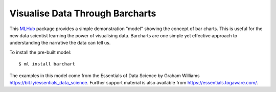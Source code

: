 ================================
Visualise Data Through Barcharts
================================

This `MLHub <https://mlhub.ai>`_ package provides a simple
demonstration "model" showing the concept of bar charts. This is
useful for the new data scientist learning the power of visualising
data. Barcharts are one simple yet effective approach to understanding
the narrative the data can tell us.

To install the pre-built model::

  $ ml install barchart

The examples in this model come from the Essentials of Data
Science by Graham Williams
`<https://bit.ly/essentials_data_science>`_. Further support
material is also available from `<https://essentials.togaware.com/>`_.


